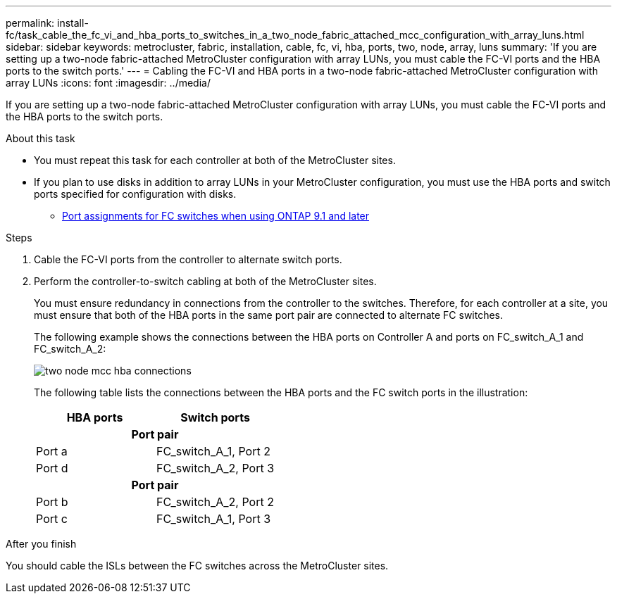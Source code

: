 ---
permalink: install-fc/task_cable_the_fc_vi_and_hba_ports_to_switches_in_a_two_node_fabric_attached_mcc_configuration_with_array_luns.html
sidebar: sidebar
keywords: metrocluster, fabric, installation, cable, fc, vi, hba, ports, two, node, array, luns
summary: 'If you are setting up a two-node fabric-attached MetroCluster configuration with array LUNs, you must cable the FC-VI ports and the HBA ports to the switch ports.'
---
= Cabling the FC-VI and HBA ports in a two-node fabric-attached MetroCluster configuration with array LUNs
:icons: font
:imagesdir: ../media/

[.lead]
If you are setting up a two-node fabric-attached MetroCluster configuration with array LUNs, you must cable the FC-VI ports and the HBA ports to the switch ports.

.About this task

* You must repeat this task for each controller at both of the MetroCluster sites.
* If you plan to use disks in addition to array LUNs in your MetroCluster configuration, you must use the HBA ports and switch ports specified for configuration with disks.
 ** link:concept_port_assignments_for_fc_switches_when_using_ontap_9_1_and_later.html[Port assignments for FC switches when using ONTAP 9.1 and later]

.Steps

. Cable the FC-VI ports from the controller to alternate switch ports.
. Perform the controller-to-switch cabling at both of the MetroCluster sites.
+
You must ensure redundancy in connections from the controller to the switches. Therefore, for each controller at a site, you must ensure that both of the HBA ports in the same port pair are connected to alternate FC switches.
+
The following example shows the connections between the HBA ports on Controller A and ports on FC_switch_A_1 and FC_switch_A_2:
+
image::../media/two_node_mcc_hba_connections.gif[]
+
The following table lists the connections between the HBA ports and the FC switch ports in the illustration:
+
|===

h| HBA ports h| Switch ports

2+h|
*Port pair*
a|
Port a
a|
FC_switch_A_1, Port 2
a|
Port d
a|
FC_switch_A_2, Port 3
2+h|
*Port pair*
a|
Port b
a|
FC_switch_A_2, Port 2
a|
Port c
a|
FC_switch_A_1, Port 3
|===

.After you finish

You should cable the ISLs between the FC switches across the MetroCluster sites.
